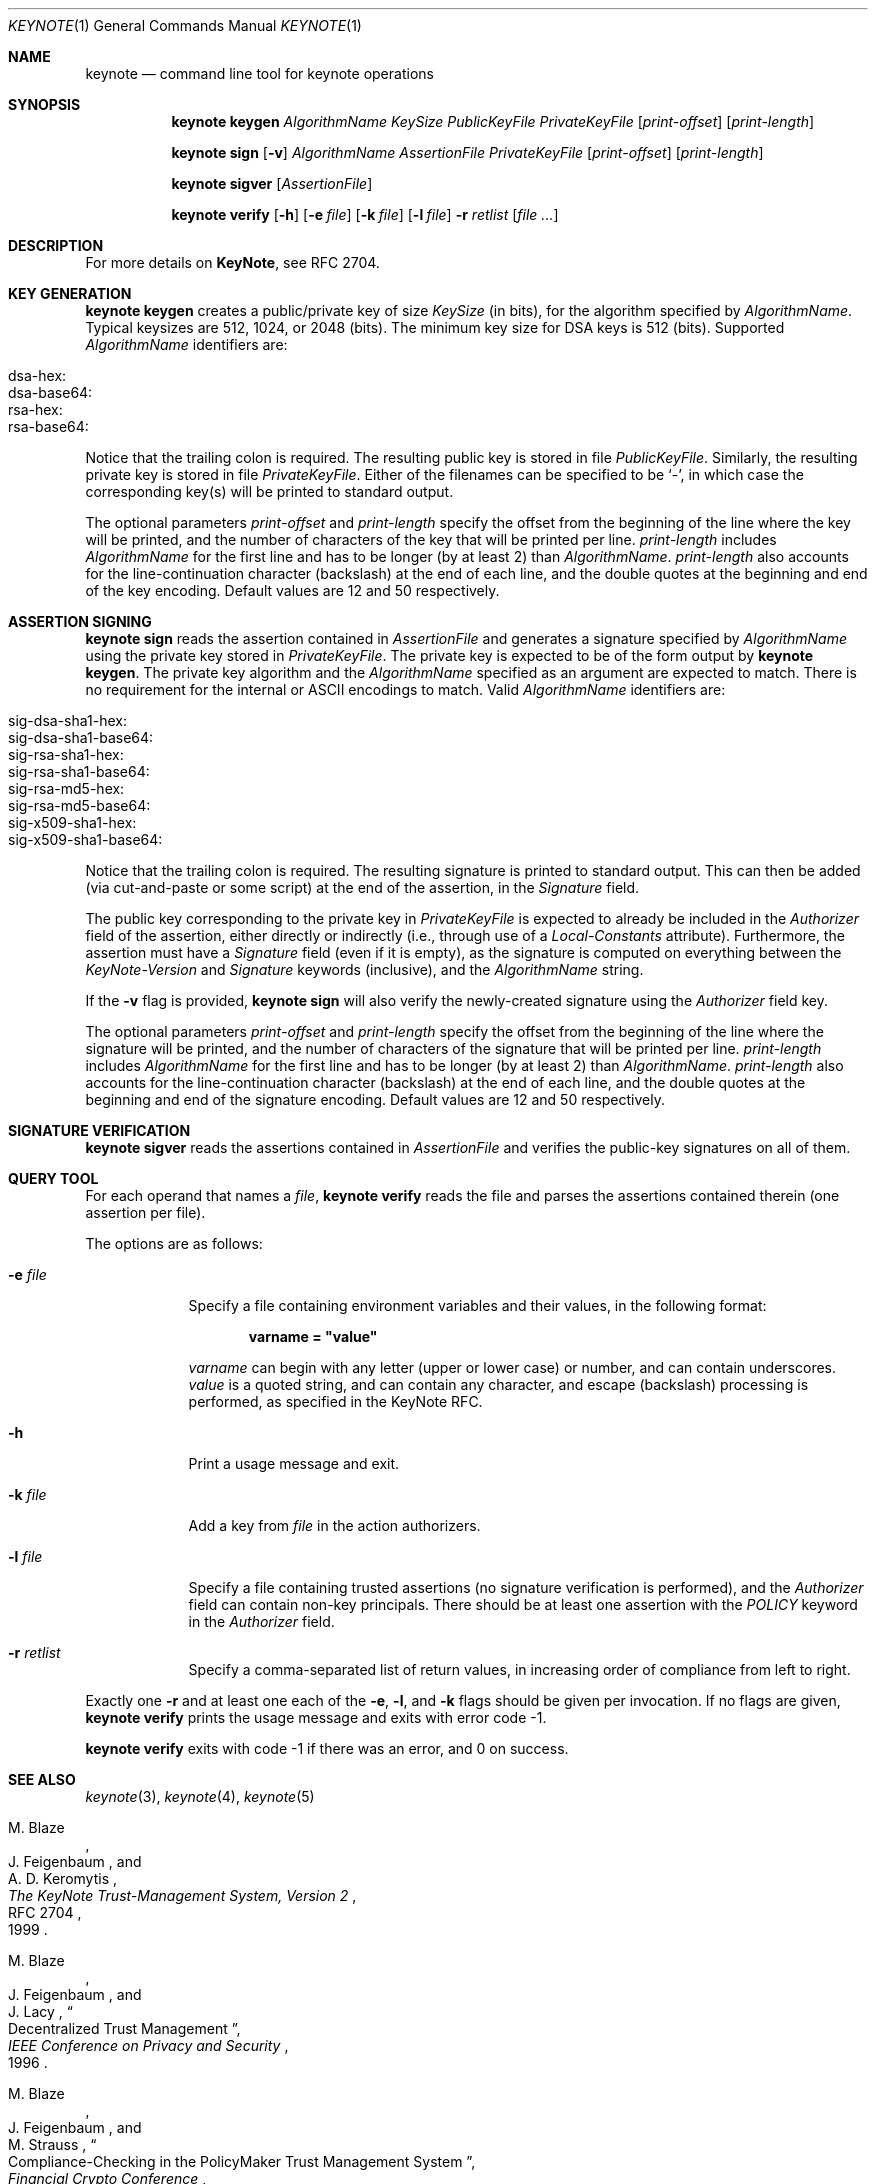 .\" $OpenBSD: src/lib/libkeynote/keynote.1,v 1.30 2007/05/31 19:19:35 jmc Exp $
.\"
.\" The author of this code is Angelos D. Keromytis (angelos@dsl.cis.upenn.edu)
.\"
.\" This code was written by Angelos D. Keromytis in Philadelphia, PA, USA,
.\" in April-May 1998
.\"
.\" Copyright (C) 1998, 1999 by Angelos D. Keromytis.
.\"
.\" Permission to use, copy, and modify this software with or without fee
.\" is hereby granted, provided that this entire notice is included in
.\" all copies of any software which is or includes a copy or
.\" modification of this software.
.\" You may use this code under the GNU public license if you so wish. Please
.\" contribute changes back to the author.
.\"
.\" THIS SOFTWARE IS BEING PROVIDED "AS IS", WITHOUT ANY EXPRESS OR
.\" IMPLIED WARRANTY. IN PARTICULAR, THE AUTHORS MAKES NO
.\" REPRESENTATION OR WARRANTY OF ANY KIND CONCERNING THE
.\" MERCHANTABILITY OF THIS SOFTWARE OR ITS FITNESS FOR ANY PARTICULAR
.\" PURPOSE.
.\"
.Dd $Mdocdate$
.Dt KEYNOTE 1
.\" .TH keynote 1 local
.Os
.Sh NAME
.Nm keynote
.Nd command line tool for keynote operations
.Sh SYNOPSIS
.Nm keynote keygen
.Ar AlgorithmName
.Ar KeySize
.Ar PublicKeyFile
.Ar PrivateKeyFile
.Op Ar print-offset
.Op Ar print-length
.Pp
.Nm keynote sign
.Op Fl v
.Ar AlgorithmName
.Ar AssertionFile
.Ar PrivateKeyFile
.Op Ar print-offset
.Op Ar print-length
.Pp
.Nm keynote sigver
.Op Ar AssertionFile
.Pp
.Nm keynote verify
.Op Fl h
.Op Fl e Ar file
.Op Fl k Ar file
.Op Fl l Ar file
.Fl r Ar retlist
.Op Ar file ...
.Sh DESCRIPTION
For more details on
.Nm KeyNote ,
see RFC 2704.
.Sh KEY GENERATION
.Nm keynote keygen
creates a public/private key of size
.Ar KeySize
(in bits), for the algorithm specified by
.Ar AlgorithmName .
Typical keysizes are 512, 1024, or 2048 (bits).
The minimum key size for DSA keys is 512 (bits).
Supported
.Ar AlgorithmName
identifiers are:
.Pp
.Bl -tag -width Ds -offset indent -compact
.It dsa-hex:
.It dsa-base64:
.It rsa-hex:
.It rsa-base64:
.El
.Pp
Notice that the trailing colon is required.
The resulting public key is stored in file
.Ar PublicKeyFile .
Similarly, the resulting private key is stored in file
.Ar PrivateKeyFile .
Either of the filenames can be specified to be
.Sq - ,
in which case the corresponding key(s) will be printed to standard output.
.Pp
The optional parameters
.Ar print-offset
and
.Ar print-length
specify the offset from the beginning of the line where the key
will be printed, and the number of characters of the key that will
be printed per line.
.Ar print-length
includes
.Ar AlgorithmName
for the first line and has to be longer (by at least 2) than
.Ar AlgorithmName .
.Ar print-length
also accounts for the line-continuation character (backslash) at
the end of each line, and the double quotes at the beginning and end
of the key encoding.
Default values are 12 and 50 respectively.
.Sh ASSERTION SIGNING
.Nm keynote sign
reads the assertion contained in
.Ar AssertionFile
and generates a signature specified by
.Ar AlgorithmName
using the private key stored in
.Ar PrivateKeyFile .
The private key is expected to be of the form output by
.Nm keynote keygen .
The private key algorithm and the
.Ar AlgorithmName
specified as an argument are expected to match.
There is no requirement for the internal or ASCII encodings to match.
Valid
.Ar AlgorithmName
identifiers are:
.Pp
.Bl -tag -width Ds -offset indent -compact
.It sig-dsa-sha1-hex:
.It sig-dsa-sha1-base64:
.It sig-rsa-sha1-hex:
.It sig-rsa-sha1-base64:
.It sig-rsa-md5-hex:
.It sig-rsa-md5-base64:
.It sig-x509-sha1-hex:
.It sig-x509-sha1-base64:
.El
.Pp
Notice that the trailing colon is required.
The resulting signature is printed to standard output.
This can then be added (via cut-and-paste or some script) at the end of the
assertion, in the
.Ar Signature
field.
.Pp
The public key corresponding to the private key in
.Ar PrivateKeyFile
is expected to already be included in the
.Ar Authorizer
field of the assertion, either directly or indirectly (i.e., through
use of a
.Ar Local-Constants
attribute).
Furthermore, the assertion must have a
.Ar Signature
field (even if it is empty), as the signature is computed on
everything between the
.Ar KeyNote-Version
and
.Ar Signature
keywords (inclusive), and the
.Ar AlgorithmName
string.
.Pp
If the
.Fl v
flag is provided,
.Nm keynote sign
will also verify the newly-created signature using the
.Ar Authorizer
field key.
.Pp
The optional parameters
.Ar print-offset
and
.Ar print-length
specify the offset from the beginning of the line where the signature
will be printed, and the number of characters of the signature that will
be printed per line.
.Ar print-length
includes
.Ar AlgorithmName
for the first line and has to be longer (by at least 2) than
.Ar AlgorithmName .
.Ar print-length
also accounts for the line-continuation character (backslash) at
the end of each line, and the double quotes at the beginning and end
of the signature encoding.
Default values are 12 and 50 respectively.
.Sh SIGNATURE VERIFICATION
.Nm keynote sigver
reads the assertions contained in
.Ar AssertionFile
and verifies the public-key signatures on all of them.
.Sh QUERY TOOL
For each operand that names a
.Ar file ,
.Nm keynote verify
reads the file and parses the assertions contained therein (one assertion
per file).
.Pp
The options are as follows:
.Bl -tag -width "retlist"
.It Fl e Ar file
Specify a file containing environment variables and their values,
in the following format:
.Pp
.Dl varname = \&"value\&"
.Pp
.Ar varname
can begin with any letter (upper or lower case) or number,
and can contain underscores.
.Ar value
is a quoted string, and can contain any character, and escape
(backslash) processing is performed, as specified in the KeyNote
RFC.
.It Fl h
Print a usage message and exit.
.It Fl k Ar file
Add a key from
.Ar file
in the action authorizers.
.It Fl l Ar file
Specify a file containing trusted assertions (no signature
verification is performed), and the
.Ar Authorizer
field can contain non-key principals.
There should be at least one assertion with the
.Ar POLICY
keyword in the
.Ar Authorizer
field.
.It Fl r Ar retlist
Specify a comma-separated list of return values, in
increasing order of compliance from left to right.
.El
.Pp
Exactly one
.Fl r
and at least one each of the
.Fl e ,
.Fl l ,
and
.Fl k
flags should be given per invocation.
If no flags are given,
.Nm keynote verify
prints the usage message and exits with error code \-1.
.Pp
.Nm keynote verify
exits with code \-1 if there was an error, and 0 on success.
.Sh SEE ALSO
.Xr keynote 3 ,
.Xr keynote 4 ,
.Xr keynote 5
.Rs
.%A M. Blaze
.%A J. Feigenbaum
.%A A. D. Keromytis
.%T "The KeyNote Trust-Management System, Version 2"
.%N RFC 2704
.%D 1999
.Re
.Rs
.%A M. Blaze
.%A J. Feigenbaum
.%A J. Lacy
.%T Decentralized Trust Management
.%J IEEE Conference on Privacy and Security
.%D 1996
.Re
.Rs
.%A M. Blaze
.%A J. Feigenbaum
.%A M. Strauss
.%T Compliance-Checking in the PolicyMaker Trust Management System
.%J Financial Crypto Conference
.%D 1998
.Re
.Sh AUTHORS
.An Angelos D. Keromytis Aq angelos@dsl.cis.upenn.edu
.Sh WEB PAGE
.Pa http://www.cis.upenn.edu/~keynote
.Sh BUGS
None that we know of.
If you find any, please report them at
.Aq keynote@research.att.com .
